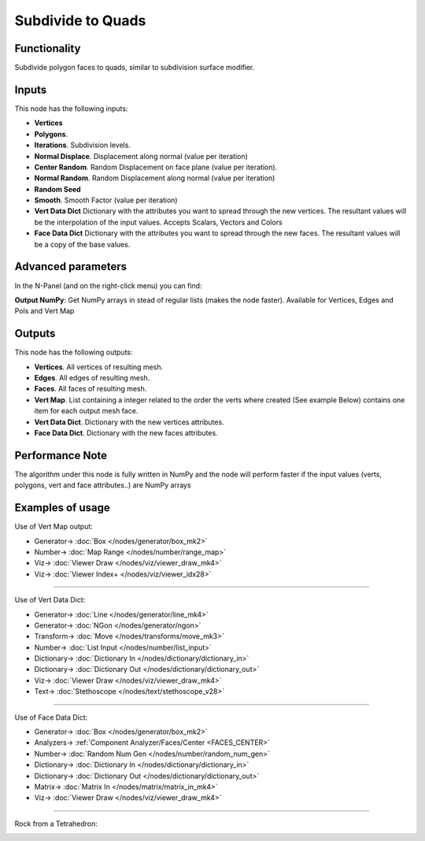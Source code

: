 Subdivide to Quads
==================

.. image:: https://user-images.githubusercontent.com/14288520/200833247-ddbf8af4-f07c-4875-b83b-213a39039cb1.png
  :target: https://user-images.githubusercontent.com/14288520/200833247-ddbf8af4-f07c-4875-b83b-213a39039cb1.png

Functionality
-------------

Subdivide polygon faces to quads, similar to subdivision surface modifier.

.. image:: https://user-images.githubusercontent.com/14288520/200833257-e495d5c0-d487-4576-a8a9-85c36a35b273.png
  :target: https://user-images.githubusercontent.com/14288520/200833257-e495d5c0-d487-4576-a8a9-85c36a35b273.png

Inputs
------

This node has the following inputs:

- **Vertices**
- **Polygons**.
- **Iterations**. Subdivision levels.
- **Normal Displace**. Displacement along normal (value per iteration)
- **Center Random**. Random Displacement on face plane (value per iteration).
- **Normal Random**. Random Displacement along normal (value per iteration)
- **Random Seed**
- **Smooth**. Smooth Factor (value per iteration)
- **Vert Data Dict** Dictionary with the attributes you want to spread through the new vertices.
  The resultant values will be the interpolation of the input values. Accepts Scalars, Vectors and Colors

- **Face Data Dict** Dictionary with the attributes you want to spread through the new faces.
  The resultant values will be a copy of the base values.


Advanced parameters
-------------------

In the N-Panel (and on the right-click menu) you can find:

**Output NumPy**: Get NumPy arrays in stead of regular lists (makes the node faster). Available for Vertices, Edges and Pols and Vert Map

Outputs
-------

This node has the following outputs:

- **Vertices**. All vertices of resulting mesh.
- **Edges**. All edges of resulting mesh.
- **Faces**. All faces of resulting mesh.
- **Vert Map**. List containing a integer related to the order the verts where created (See example Below)
  contains one item for each output mesh face.
- **Vert Data Dict**. Dictionary with the new vertices attributes.
- **Face Data Dict**. Dictionary with the new faces attributes.

Performance Note
----------------

The algorithm under this node is fully written in NumPy and the node will perform faster
if the input values (verts, polygons, vert and face attributes..) are NumPy arrays

Examples of usage
-----------------

Use of Vert Map output:

.. image:: https://user-images.githubusercontent.com/14288520/200837135-49f33107-a43b-4f22-9e65-e1c0006853e1.png
  :target: https://user-images.githubusercontent.com/14288520/200837135-49f33107-a43b-4f22-9e65-e1c0006853e1.png

* Generator-> :doc:`Box </nodes/generator/box_mk2>`
* Number-> :doc:`Map Range </nodes/number/range_map>`
* Viz-> :doc:`Viewer Draw </nodes/viz/viewer_draw_mk4>`
* Viz-> :doc:`Viewer Index+ </nodes/viz/viewer_idx28>`

---------

Use of Vert Data Dict:

.. image:: https://user-images.githubusercontent.com/14288520/200840362-c165eb8e-5299-4614-bd9a-c1d138656788.png
  :target: https://user-images.githubusercontent.com/14288520/200840362-c165eb8e-5299-4614-bd9a-c1d138656788.png

* Generator-> :doc:`Line </nodes/generator/line_mk4>`
* Generator-> :doc:`NGon </nodes/generator/ngon>`
* Transform-> :doc:`Move </nodes/transforms/move_mk3>`
* Number-> :doc:`List Input </nodes/number/list_input>`
* Dictionary-> :doc:`Dictionary In </nodes/dictionary/dictionary_in>`
* Dictionary-> :doc:`Dictionary Out </nodes/dictionary/dictionary_out>`
* Viz-> :doc:`Viewer Draw </nodes/viz/viewer_draw_mk4>`
* Text-> :doc:`Stethoscope </nodes/text/stethoscope_v28>`

.. image:: https://user-images.githubusercontent.com/14288520/200840853-558388e1-06fa-4505-8f11-4a5eb4c936a4.gif
  :target: https://user-images.githubusercontent.com/14288520/200840853-558388e1-06fa-4505-8f11-4a5eb4c936a4.gif

---------

Use of Face Data Dict:

.. image:: https://user-images.githubusercontent.com/14288520/200843415-40ac8f8f-83d7-4d06-93c0-b66a50a8457e.png
  :target: https://user-images.githubusercontent.com/14288520/200843415-40ac8f8f-83d7-4d06-93c0-b66a50a8457e.png

* Generator-> :doc:`Box </nodes/generator/box_mk2>`
* Analyzers-> :ref:`Component Analyzer/Faces/Center <FACES_CENTER>`
* Number-> :doc:`Random Num Gen </nodes/number/random_num_gen>`
* Dictionary-> :doc:`Dictionary In </nodes/dictionary/dictionary_in>`
* Dictionary-> :doc:`Dictionary Out </nodes/dictionary/dictionary_out>`
* Matrix-> :doc:`Matrix In </nodes/matrix/matrix_in_mk4>`
* Viz-> :doc:`Viewer Draw </nodes/viz/viewer_draw_mk4>`

---------

Rock from a Tetrahedron:

.. image:: https://user-images.githubusercontent.com/14288520/200844999-33c31262-2588-4513-ab31-dafac43ef354.png
  :target: https://user-images.githubusercontent.com/14288520/200844999-33c31262-2588-4513-ab31-dafac43ef354.png

.. image:: https://user-images.githubusercontent.com/14288520/200845710-6b7de6a0-de15-415f-986d-5dd339817cc1.gif
  :target: https://user-images.githubusercontent.com/14288520/200845710-6b7de6a0-de15-415f-986d-5dd339817cc1.gif